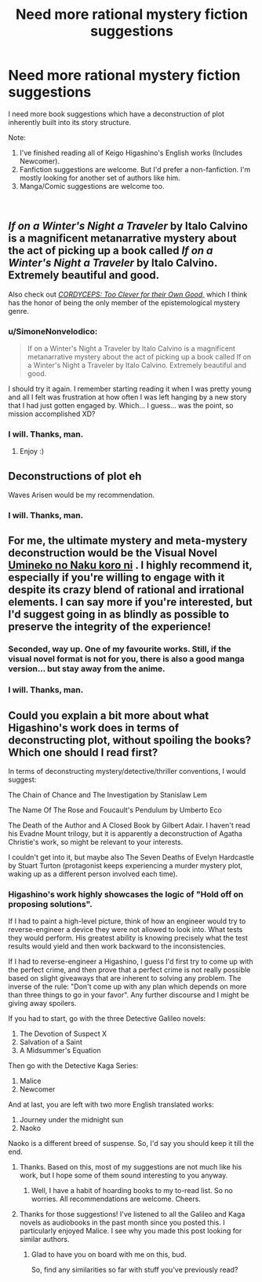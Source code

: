 #+TITLE: Need more rational mystery fiction suggestions

* Need more rational mystery fiction suggestions
:PROPERTIES:
:Author: quark_epoch
:Score: 10
:DateUnix: 1546503746.0
:DateShort: 2019-Jan-03
:END:
I need more book suggestions which have a deconstruction of plot inherently built into its story structure.

Note:

1. I've finished reading all of Keigo Higashino's English works (Includes Newcomer).
2. Fanfiction suggestions are welcome. But I'd prefer a non-fanfiction. I'm mostly looking for another set of authors like him.
3. Manga/Comic suggestions are welcome too.

​


** /If on a Winter's Night a Traveler/ by Italo Calvino is a magnificent metanarrative mystery about the act of picking up a book called /If on a Winter's Night a Traveler/ by Italo Calvino. Extremely beautiful and good.

Also check out [[https://archiveofourown.org/works/6178036/chapters/14154868][/CORDYCEPS: Too Clever for their Own Good,/]] which I think has the honor of being the only member of the epistemological mystery genre.
:PROPERTIES:
:Author: LazarusRises
:Score: 6
:DateUnix: 1546605682.0
:DateShort: 2019-Jan-04
:END:

*** u/SimoneNonvelodico:
#+begin_quote
  If on a Winter's Night a Traveler by Italo Calvino is a magnificent metanarrative mystery about the act of picking up a book called If on a Winter's Night a Traveler by Italo Calvino. Extremely beautiful and good.
#+end_quote

I should try it again. I remember starting reading it when I was pretty young and all I felt was frustration at how often I was left hanging by a new story that I had just gotten engaged by. Which... I guess... was the point, so mission accomplished XD?
:PROPERTIES:
:Author: SimoneNonvelodico
:Score: 2
:DateUnix: 1546680544.0
:DateShort: 2019-Jan-05
:END:


*** I will. Thanks, man.
:PROPERTIES:
:Author: quark_epoch
:Score: 1
:DateUnix: 1546620356.0
:DateShort: 2019-Jan-04
:END:

**** Enjoy :)
:PROPERTIES:
:Author: LazarusRises
:Score: 2
:DateUnix: 1546620385.0
:DateShort: 2019-Jan-04
:END:


** Deconstructions of plot eh

Waves Arisen would be my recommendation.
:PROPERTIES:
:Author: melmonella
:Score: 5
:DateUnix: 1546506952.0
:DateShort: 2019-Jan-03
:END:

*** I will. Thanks, man.
:PROPERTIES:
:Author: quark_epoch
:Score: 1
:DateUnix: 1546620367.0
:DateShort: 2019-Jan-04
:END:


** For me, the ultimate mystery and meta-mystery deconstruction would be the Visual Novel [[https://store.steampowered.com/app/406550/Umineko_When_They_Cry__Question_Arcs/][Umineko no Naku koro ni]] . I highly recommend it, especially if you're willing to engage with it despite its crazy blend of rational and irrational elements. I can say more if you're interested, but I'd suggest going in as blindly as possible to preserve the integrity of the experience!
:PROPERTIES:
:Author: Golden_Magician
:Score: 5
:DateUnix: 1546613593.0
:DateShort: 2019-Jan-04
:END:

*** Seconded, way up. One of my favourite works. Still, if the visual novel format is not for you, there is also a good manga version... but stay away from the anime.
:PROPERTIES:
:Author: farsan13
:Score: 3
:DateUnix: 1546621264.0
:DateShort: 2019-Jan-04
:END:


*** I will. Thanks, man.
:PROPERTIES:
:Author: quark_epoch
:Score: 2
:DateUnix: 1546620348.0
:DateShort: 2019-Jan-04
:END:


** Could you explain a bit more about what Higashino's work does in terms of deconstructing plot, without spoiling the books? Which one should I read first?

In terms of deconstructing mystery/detective/thriller conventions, I would suggest:

The Chain of Chance and The Investigation by Stanislaw Lem

The Name Of The Rose and Foucault's Pendulum by Umberto Eco

The Death of the Author and A Closed Book by Gilbert Adair. I haven't read his Evadne Mount trilogy, but it is apparently a deconstruction of Agatha Christie's work, so might be relevant to your interests.

I couldn't get into it, but maybe also The Seven Deaths of Evelyn Hardcastle by Stuart Turton (protagonist keeps experiencing a murder mystery plot, waking up as a different person involved each time).
:PROPERTIES:
:Author: doremitard
:Score: 4
:DateUnix: 1546511971.0
:DateShort: 2019-Jan-03
:END:

*** Higashino's work highly showcases the logic of "Hold off on proposing solutions".

If I had to paint a high-level picture, think of how an engineer would try to reverse-engineer a device they were not allowed to look into. What tests they would perform. His greatest ability is knowing precisely what the test results would yield and then work backward to the inconsistencies.

If I had to reverse-engineer a Higashino, I guess I'd first try to come up with the perfect crime, and then prove that a perfect crime is not really possible based on slight giveaways that are inherent to solving any problem. The inverse of the rule: "Don't come up with any plan which depends on more than three things to go in your favor". Any further discourse and I might be giving away spoilers.

If you had to start, go with the three Detective Galileo novels:

1. The Devotion of Suspect X
2. Salvation of a Saint
3. A Midsummer's Equation

Then go with the Detective Kaga Series:

1. Malice
2. Newcomer

And at last, you are left with two more English translated works:

1. Journey under the midnight sun
2. Naoko

Naoko is a different breed of suspense. So, I'd say you should keep it till the end.
:PROPERTIES:
:Author: quark_epoch
:Score: 8
:DateUnix: 1546532814.0
:DateShort: 2019-Jan-03
:END:

**** Thanks. Based on this, most of my suggestions are not much like his work, but I hope some of them sound interesting to you anyway.
:PROPERTIES:
:Author: doremitard
:Score: 3
:DateUnix: 1546533886.0
:DateShort: 2019-Jan-03
:END:

***** Well, I have a habit of hoarding books to my to-read list. So no worries. All recommendations are welcome. Cheers.
:PROPERTIES:
:Author: quark_epoch
:Score: 6
:DateUnix: 1546534237.0
:DateShort: 2019-Jan-03
:END:


**** Thanks for those suggestions! I've listened to all the Galileo and Kaga novels as audiobooks in the past month since you posted this. I particularly enjoyed Malice. I see why you made this post looking for similar authors.
:PROPERTIES:
:Author: MarsFilms
:Score: 2
:DateUnix: 1550449893.0
:DateShort: 2019-Feb-18
:END:

***** Glad to have you on board with me on this, bud.

So, find any similarities so far with stuff you've previously read?
:PROPERTIES:
:Author: quark_epoch
:Score: 1
:DateUnix: 1551296577.0
:DateShort: 2019-Feb-27
:END:
